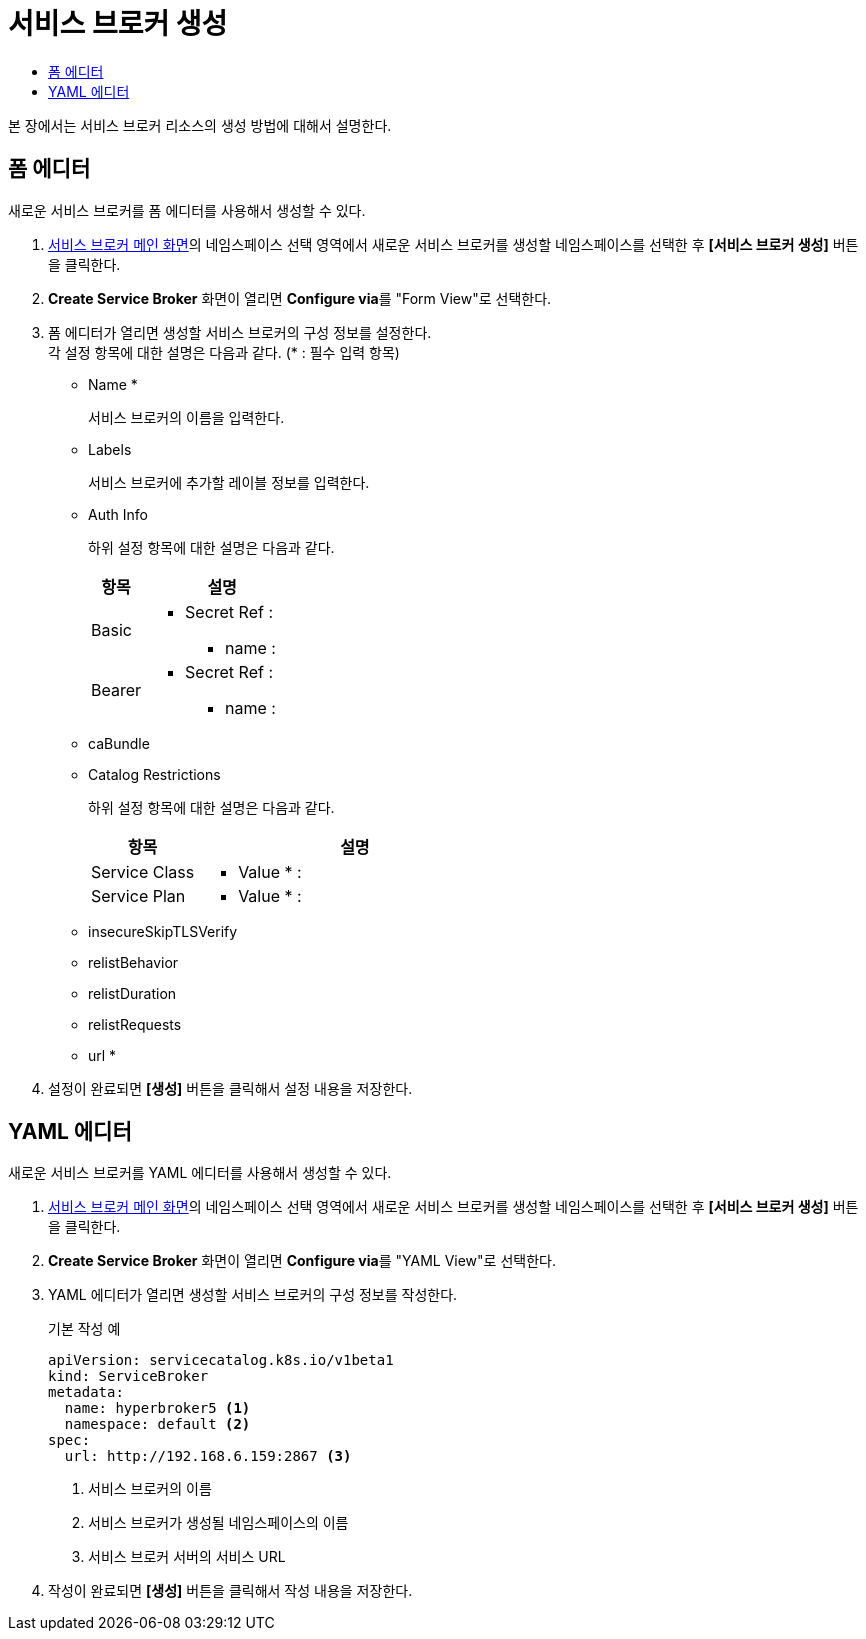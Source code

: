 = 서비스 브로커 생성
:toc:
:toc-title:

본 장에서는 서비스 브로커 리소스의 생성 방법에 대해서 설명한다.

== 폼 에디터

새로운 서비스 브로커를 폼 에디터를 사용해서 생성할 수 있다.

. <<../console_menu_sub/service-catalog#img-service-broker-main,서비스 브로커 메인 화면>>의 네임스페이스 선택 영역에서 새로운 서비스 브로커를 생성할 네임스페이스를 선택한 후 *[서비스 브로커 생성]* 버튼을 클릭한다.
. *Create Service Broker* 화면이 열리면 **Configure via**를 "Form View"로 선택한다.
. 폼 에디터가 열리면 생성할 서비스 브로커의 구성 정보를 설정한다. +
각 설정 항목에 대한 설명은 다음과 같다. (* : 필수 입력 항목)

* Name *
+
서비스 브로커의 이름을 입력한다.
* Labels 
+
서비스 브로커에 추가할 레이블 정보를 입력한다.
* Auth Info
+
하위 설정 항목에 대한 설명은 다음과 같다.
+
[width="100%",options="header", cols="1,3a"]
|====================
|항목|설명
|Basic|
* Secret Ref :
** name :
|Bearer|
* Secret Ref :
** name :
|====================
* caBundle
* Catalog Restrictions
+
하위 설정 항목에 대한 설명은 다음과 같다.
+
[width="100%",options="header", cols="1,3a"]
|====================
|항목|설명
|Service Class|
* Value * :
|Service Plan|
* Value * :
|====================
* insecureSkipTLSVerify
* relistBehavior
* relistDuration
* relistRequests
* url *
. 설정이 완료되면 *[생성]* 버튼을 클릭해서 설정 내용을 저장한다.

== YAML 에디터

새로운 서비스 브로커를 YAML 에디터를 사용해서 생성할 수 있다.

. <<../console_menu_sub/service-catalog#img-service-broker-main,서비스 브로커 메인 화면>>의 네임스페이스 선택 영역에서 새로운 서비스 브로커를 생성할 네임스페이스를 선택한 후 *[서비스 브로커 생성]* 버튼을 클릭한다.
. *Create Service Broker* 화면이 열리면 **Configure via**를 "YAML View"로 선택한다. +
. YAML 에디터가 열리면 생성할 서비스 브로커의 구성 정보를 작성한다.
+
.기본 작성 예
[source,yaml]
----
apiVersion: servicecatalog.k8s.io/v1beta1
kind: ServiceBroker
metadata:
  name: hyperbroker5 <1>
  namespace: default <2>
spec:
  url: http://192.168.6.159:2867 <3>
----
+
<1> 서비스 브로커의 이름
<2> 서비스 브로커가 생성될 네임스페이스의 이름
<3> 서비스 브로커 서버의 서비스 URL

. 작성이 완료되면 *[생성]* 버튼을 클릭해서 작성 내용을 저장한다.